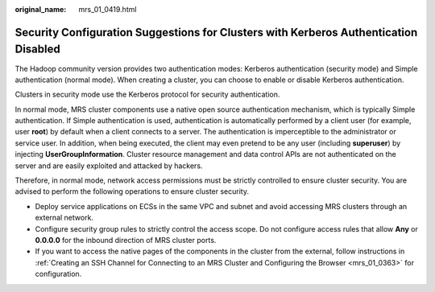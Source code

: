 :original_name: mrs_01_0419.html

.. _mrs_01_0419:

Security Configuration Suggestions for Clusters with Kerberos Authentication Disabled
=====================================================================================

The Hadoop community version provides two authentication modes: Kerberos authentication (security mode) and Simple authentication (normal mode). When creating a cluster, you can choose to enable or disable Kerberos authentication.

Clusters in security mode use the Kerberos protocol for security authentication.

In normal mode, MRS cluster components use a native open source authentication mechanism, which is typically Simple authentication. If Simple authentication is used, authentication is automatically performed by a client user (for example, user **root**) by default when a client connects to a server. The authentication is imperceptible to the administrator or service user. In addition, when being executed, the client may even pretend to be any user (including **superuser**) by injecting **UserGroupInformation**. Cluster resource management and data control APIs are not authenticated on the server and are easily exploited and attacked by hackers.

Therefore, in normal mode, network access permissions must be strictly controlled to ensure cluster security. You are advised to perform the following operations to ensure cluster security.

-  Deploy service applications on ECSs in the same VPC and subnet and avoid accessing MRS clusters through an external network.
-  Configure security group rules to strictly control the access scope. Do not configure access rules that allow **Any** or **0.0.0.0** for the inbound direction of MRS cluster ports.
-  If you want to access the native pages of the components in the cluster from the external, follow instructions in :ref:`Creating an SSH Channel for Connecting to an MRS Cluster and Configuring the Browser <mrs_01_0363>` for configuration.
